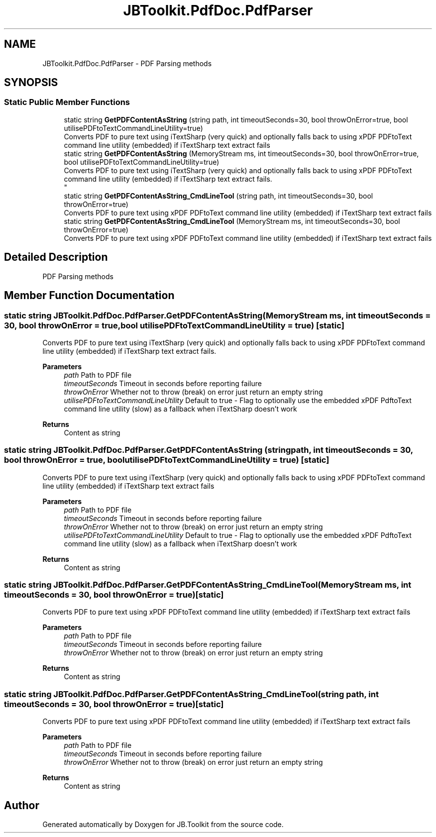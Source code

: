 .TH "JBToolkit.PdfDoc.PdfParser" 3 "Mon Aug 31 2020" "JB.Toolkit" \" -*- nroff -*-
.ad l
.nh
.SH NAME
JBToolkit.PdfDoc.PdfParser \- PDF Parsing methods  

.SH SYNOPSIS
.br
.PP
.SS "Static Public Member Functions"

.in +1c
.ti -1c
.RI "static string \fBGetPDFContentAsString\fP (string path, int timeoutSeconds=30, bool throwOnError=true, bool utilisePDFtoTextCommandLineUtility=true)"
.br
.RI "Converts PDF to pure text using iTextSharp (very quick) and optionally falls back to using xPDF PDFtoText command line utility (embedded) if iTextSharp text extract fails "
.ti -1c
.RI "static string \fBGetPDFContentAsString\fP (MemoryStream ms, int timeoutSeconds=30, bool throwOnError=true, bool utilisePDFtoTextCommandLineUtility=true)"
.br
.RI "Converts PDF to pure text using iTextSharp (very quick) and optionally falls back to using xPDF PDFtoText command line utility (embedded) if iTextSharp text extract fails\&. 
.br
 "
.ti -1c
.RI "static string \fBGetPDFContentAsString_CmdLineTool\fP (string path, int timeoutSeconds=30, bool throwOnError=true)"
.br
.RI "Converts PDF to pure text using xPDF PDFtoText command line utility (embedded) if iTextSharp text extract fails "
.ti -1c
.RI "static string \fBGetPDFContentAsString_CmdLineTool\fP (MemoryStream ms, int timeoutSeconds=30, bool throwOnError=true)"
.br
.RI "Converts PDF to pure text using xPDF PDFtoText command line utility (embedded) if iTextSharp text extract fails "
.in -1c
.SH "Detailed Description"
.PP 
PDF Parsing methods 


.SH "Member Function Documentation"
.PP 
.SS "static string JBToolkit\&.PdfDoc\&.PdfParser\&.GetPDFContentAsString (MemoryStream ms, int timeoutSeconds = \fC30\fP, bool throwOnError = \fCtrue\fP, bool utilisePDFtoTextCommandLineUtility = \fCtrue\fP)\fC [static]\fP"

.PP
Converts PDF to pure text using iTextSharp (very quick) and optionally falls back to using xPDF PDFtoText command line utility (embedded) if iTextSharp text extract fails\&. 
.br
 
.PP
\fBParameters\fP
.RS 4
\fIpath\fP Path to PDF file
.br
\fItimeoutSeconds\fP Timeout in seconds before reporting failure
.br
\fIthrowOnError\fP Whether not to throw (break) on error just return an empty string
.br
\fIutilisePDFtoTextCommandLineUtility\fP Default to true - Flag to optionally use the embedded xPDF PdftoText command line utility (slow) as a fallback when iTextSharp doesn't work
.RE
.PP
\fBReturns\fP
.RS 4
Content as string
.RE
.PP

.SS "static string JBToolkit\&.PdfDoc\&.PdfParser\&.GetPDFContentAsString (string path, int timeoutSeconds = \fC30\fP, bool throwOnError = \fCtrue\fP, bool utilisePDFtoTextCommandLineUtility = \fCtrue\fP)\fC [static]\fP"

.PP
Converts PDF to pure text using iTextSharp (very quick) and optionally falls back to using xPDF PDFtoText command line utility (embedded) if iTextSharp text extract fails 
.PP
\fBParameters\fP
.RS 4
\fIpath\fP Path to PDF file
.br
\fItimeoutSeconds\fP Timeout in seconds before reporting failure
.br
\fIthrowOnError\fP Whether not to throw (break) on error just return an empty string
.br
\fIutilisePDFtoTextCommandLineUtility\fP Default to true - Flag to optionally use the embedded xPDF PdftoText command line utility (slow) as a fallback when iTextSharp doesn't work
.RE
.PP
\fBReturns\fP
.RS 4
Content as string
.RE
.PP

.SS "static string JBToolkit\&.PdfDoc\&.PdfParser\&.GetPDFContentAsString_CmdLineTool (MemoryStream ms, int timeoutSeconds = \fC30\fP, bool throwOnError = \fCtrue\fP)\fC [static]\fP"

.PP
Converts PDF to pure text using xPDF PDFtoText command line utility (embedded) if iTextSharp text extract fails 
.PP
\fBParameters\fP
.RS 4
\fIpath\fP Path to PDF file
.br
\fItimeoutSeconds\fP Timeout in seconds before reporting failure
.br
\fIthrowOnError\fP Whether not to throw (break) on error just return an empty string
.RE
.PP
\fBReturns\fP
.RS 4
Content as string
.RE
.PP

.SS "static string JBToolkit\&.PdfDoc\&.PdfParser\&.GetPDFContentAsString_CmdLineTool (string path, int timeoutSeconds = \fC30\fP, bool throwOnError = \fCtrue\fP)\fC [static]\fP"

.PP
Converts PDF to pure text using xPDF PDFtoText command line utility (embedded) if iTextSharp text extract fails 
.PP
\fBParameters\fP
.RS 4
\fIpath\fP Path to PDF file
.br
\fItimeoutSeconds\fP Timeout in seconds before reporting failure
.br
\fIthrowOnError\fP Whether not to throw (break) on error just return an empty string
.RE
.PP
\fBReturns\fP
.RS 4
Content as string
.RE
.PP


.SH "Author"
.PP 
Generated automatically by Doxygen for JB\&.Toolkit from the source code\&.
